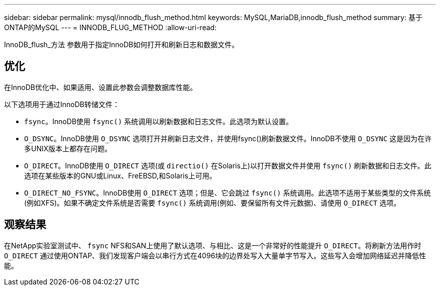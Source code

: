 ---
sidebar: sidebar 
permalink: mysql/innodb_flush_method.html 
keywords: MySQL,MariaDB,innodb_flush_method 
summary: 基于ONTAP的MySQL 
---
= INNODB_FLUG_METHOD
:allow-uri-read: 


[role="lead"]
InnoDB_flush_方法 参数用于指定InnoDB如何打开和刷新日志和数据文件。



== 优化

在InnoDB优化中、如果适用、设置此参数会调整数据库性能。

以下选项用于通过InnoDB转储文件：

* `fsync`。InnoDB使用 `fsync()` 系统调用以刷新数据和日志文件。此选项为默认设置。
*  `O_DSYNC`。InnoDB使用 `O_DSYNC` 选项打开并刷新日志文件，并使用fsync()刷新数据文件。InnoDB不使用 `O_DSYNC` 这是因为在许多UNIX版本上都存在问题。
*  `O_DIRECT`。InnoDB使用 `O_DIRECT` 选项(或 `directio()` 在Solaris上)以打开数据文件并使用 `fsync()` 刷新数据和日志文件。此选项在某些版本的GNU或Linux、FreEBSD,和Solaris上可用。
* `O_DIRECT_NO_FSYNC`。InnoDB使用 `O_DIRECT` 选项；但是、它会跳过 `fsync()` 系统调用。此选项不适用于某些类型的文件系统(例如XFS)。如果不确定文件系统是否需要 `fsync()` 系统调用(例如、要保留所有文件元数据)、请使用 `O_DIRECT` 选项。




== 观察结果

在NetApp实验室测试中、 `fsync` NFS和SAN上使用了默认选项、与相比、这是一个非常好的性能提升 `O_DIRECT`。将刷新方法用作时 `O_DIRECT` 通过使用ONTAP、我们发现客户端会以串行方式在4096块的边界处写入大量单字节写入。这些写入会增加网络延迟并降低性能。
